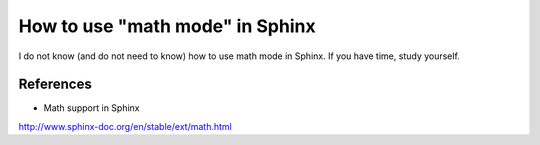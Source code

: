 ﻿How to use "math mode" in Sphinx
====================================

I do not know (and do not need to know) how to use math mode in Sphinx. 
If you have time, study yourself.
	
References
^^^^^^^^^^^^^^^^^^^^^^^^^^^^^^^^^^^^^^^^^^^^^^^^^^^^^^^^
- Math support in Sphinx
http://www.sphinx-doc.org/en/stable/ext/math.html



